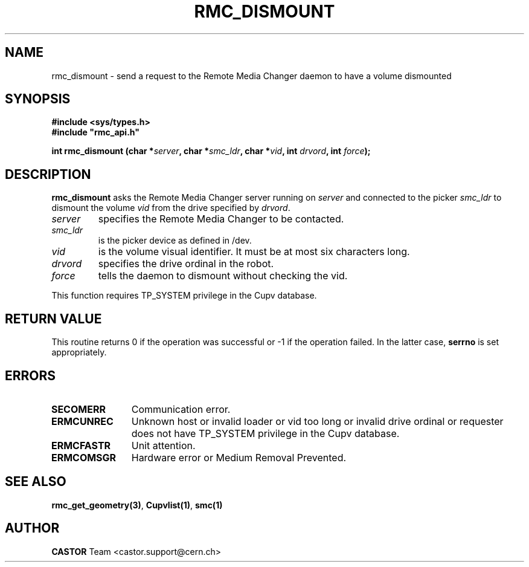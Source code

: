 .\" Copyright (C) 2002 by CERN/IT/PDP/DM
.\" All rights reserved
.\"
.TH RMC_DISMOUNT "3castor" "$Date: 2002/12/06 15:58:31 $" CASTOR "rmc Library Functions"
.SH NAME
rmc_dismount \- send a request to the Remote Media Changer daemon to have a volume dismounted
.SH SYNOPSIS
.B #include <sys/types.h>
.br
\fB#include "rmc_api.h"\fR
.sp
.BI "int rmc_dismount (char *" server ,
.BI "char *" smc_ldr ,
.BI "char *" vid ,
.BI "int " drvord ,
.BI "int " force );
.SH DESCRIPTION
.B rmc_dismount
asks the Remote Media Changer server running on
.I server
and connected to the picker
.I smc_ldr
to dismount the volume
.I vid
from the drive specified by
.IR drvord .
.TP
.I server
specifies the Remote Media Changer to be contacted.
.TP
.I smc_ldr
is the picker device as defined in /dev.
.TP
.I vid
is the volume visual identifier.
It must be at most six characters long.
.TP
.I drvord
specifies the drive ordinal in the robot.
.TP
.I force
tells the daemon to dismount without checking the vid.
.LP
This function requires TP_SYSTEM privilege in the Cupv database.
.SH RETURN VALUE
This routine returns 0 if the operation was successful or -1 if the operation
failed. In the latter case,
.B serrno
is set appropriately.
.SH ERRORS
.TP 1.2i
.B SECOMERR
Communication error.
.TP
.B ERMCUNREC
Unknown host or invalid loader or vid too long or invalid drive ordinal or
requester does not have TP_SYSTEM privilege in the Cupv database.
.TP
.B ERMCFASTR
Unit attention.
.TP
.B ERMCOMSGR
Hardware error or Medium Removal Prevented.
.SH SEE ALSO
.BR rmc_get_geometry(3) ,
.BR Cupvlist(1) ,
.B smc(1)
.SH AUTHOR
\fBCASTOR\fP Team <castor.support@cern.ch>
